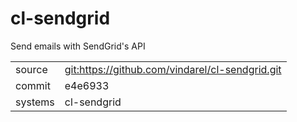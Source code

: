 * cl-sendgrid

Send emails with SendGrid's API

|---------+-------------------------------------------|
| source  | git:https://github.com/vindarel/cl-sendgrid.git   |
| commit  | e4e6933  |
| systems | cl-sendgrid |
|---------+-------------------------------------------|


